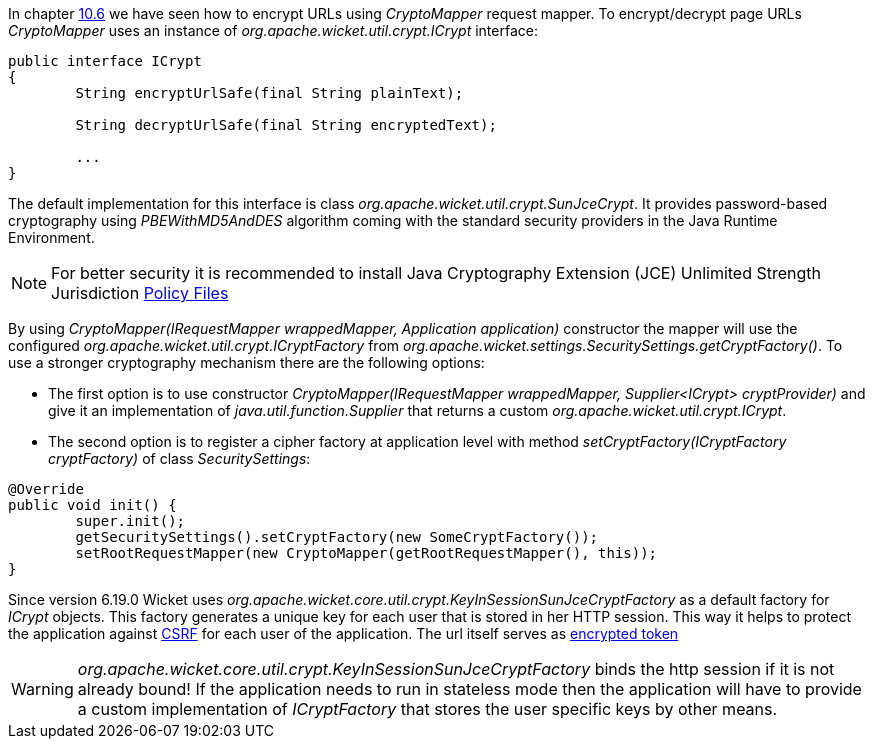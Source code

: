 
In chapter <<_generating_structured_and_clear_urls,10.6>> we have seen how to encrypt URLs using _CryptoMapper_ request mapper. To encrypt/decrypt page URLs _CryptoMapper_ uses an instance of _org.apache.wicket.util.crypt.ICrypt_ interface:

[source,java]
----
public interface ICrypt
{
	String encryptUrlSafe(final String plainText);

	String decryptUrlSafe(final String encryptedText);

	...
}
----

The default implementation for this interface is class _org.apache.wicket.util.crypt.SunJceCrypt_. It provides password-based cryptography using _PBEWithMD5AndDES_ algorithm coming with the standard security providers in the Java Runtime Environment.

NOTE: For better security it is recommended to install Java Cryptography Extension (JCE) Unlimited Strength Jurisdiction http://www.oracle.com/technetwork/java/javase/downloads/jce-7-download-432124.html[Policy Files]

By using _CryptoMapper(IRequestMapper wrappedMapper, Application application)_ constructor the mapper will use the configured _org.apache.wicket.util.crypt.ICryptFactory_ from _org.apache.wicket.settings.SecuritySettings.getCryptFactory()_. To use a stronger cryptography mechanism there are the following options:

* The first option is to use constructor _CryptoMapper(IRequestMapper wrappedMapper, Supplier<ICrypt> cryptProvider)_ and give it an implementation of _java.util.function.Supplier_ that returns a custom _org.apache.wicket.util.crypt.ICrypt_.

* The second option is to register a cipher factory at application level with method _setCryptFactory(ICryptFactory cryptFactory)_ of class _SecuritySettings_:

[source,java]
----
@Override
public void init() {
	super.init();
	getSecuritySettings().setCryptFactory(new SomeCryptFactory());
	setRootRequestMapper(new CryptoMapper(getRootRequestMapper(), this));
}
----


Since version 6.19.0 Wicket uses _org.apache.wicket.core.util.crypt.KeyInSessionSunJceCryptFactory_ as a default factory for _ICrypt_ objects. This factory generates a unique key for each user that is stored in her HTTP 
session. This way it helps to protect the application against https://www.owasp.org/index.php/Cross-Site_Request_Forgery_(CSRF)[CSRF]
for each user of the application. The url itself serves as https://www.owasp.org/index.php/Cross-Site_Request_Forgery_(CSRF)_Prevention_Cheat_Sheet#Encrypted_Token_Pattern[encrypted token]

WARNING: _org.apache.wicket.core.util.crypt.KeyInSessionSunJceCryptFactory_ binds the http session if it is not already bound! If the application needs to run in stateless mode then the application will have to provide a custom 
implementation of _ICryptFactory_ that stores the user specific keys by other means.

